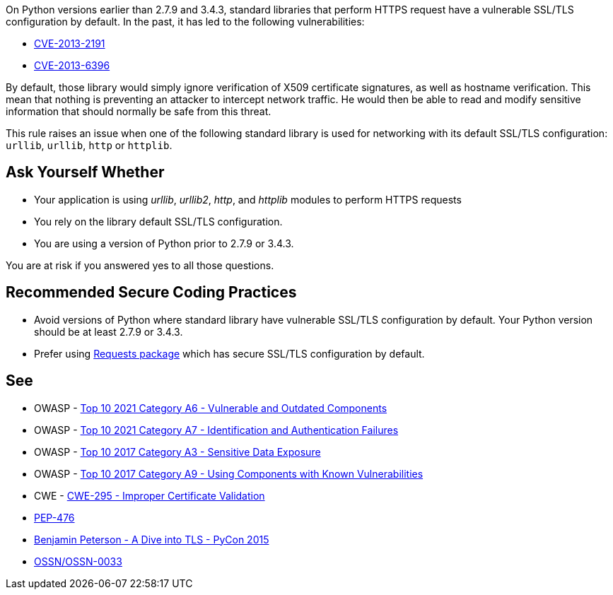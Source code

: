On Python versions earlier than 2.7.9 and 3.4.3, standard libraries that perform HTTPS request have a vulnerable SSL/TLS configuration by default. In the past, it has led to the following vulnerabilities:

* https://cve.mitre.org/cgi-bin/cvename.cgi?name=CVE-2013-2191[CVE-2013-2191]
* https://cve.mitre.org/cgi-bin/cvename.cgi?name=CVE-2013-6396[CVE-2013-6396]

By default, those library would simply ignore verification of X509 certificate signatures, as well as hostname verification. This mean that nothing is preventing an attacker to intercept network traffic. He would then be able to read and modify sensitive information that should normally be safe from this threat.


This rule raises an issue when one of the following standard library is used for networking with its default SSL/TLS configuration: ``++urllib++``, ``++urllib++``, ``++http++`` or ``++httplib++``.


== Ask Yourself Whether

* Your application is using _urllib_, _urllib2_, _http_, and _httplib_ modules to perform HTTPS requests
* You rely on the library default SSL/TLS configuration.
* You are using a version of Python prior to 2.7.9 or 3.4.3.

You are at risk if you answered yes to all those questions.


== Recommended Secure Coding Practices

* Avoid versions of Python where standard library have vulnerable SSL/TLS configuration by default. Your Python version should be at least 2.7.9 or 3.4.3. 
* Prefer using http://requests.readthedocs.org/[Requests package] which has secure SSL/TLS configuration by default.


== See

* OWASP - https://owasp.org/Top10/A06_2021-Vulnerable_and_Outdated_Components/[Top 10 2021 Category A6 - Vulnerable and Outdated Components]
* OWASP - https://owasp.org/Top10/A07_2021-Identification_and_Authentication_Failures/[Top 10 2021 Category A7 - Identification and Authentication Failures]
* OWASP - https://owasp.org/www-project-top-ten/2017/A3_2017-Sensitive_Data_Exposure[Top 10 2017 Category A3 - Sensitive Data Exposure]
* OWASP - https://owasp.org/www-project-top-ten/2017/A9_2017-Using_Components_with_Known_Vulnerabilities[Top 10 2017 Category A9 - Using Components with Known Vulnerabilities]
* CWE - https://cwe.mitre.org/data/definitions/295[CWE-295 - Improper Certificate Validation]
* https://www.python.org/dev/peps/pep-0476/[PEP-476]
* https://www.youtube.com/watch?v=4o-xqqidvKA[Benjamin Peterson - A Dive into TLS - PyCon 2015]
* https://wiki.openstack.org/wiki/OSSN/OSSN-0033[OSSN/OSSN-0033]



ifdef::env-github,rspecator-view[]
'''
== Comments And Links
(visible only on this page)

=== on 6 Aug 2019, 16:06:01 Pierre-Loup Tristant wrote:
This rule will not be implemented after all.


The main reason is: to few Python 3 applications are concerned by this vulnerability.


Source: \https://www.jetbrains.com/research/python-developers-survey-2018/

Only 5% to 10% of developer that responded to this survey are affected by the vulnerable versions of Python 3.

=== on 8 Aug 2019, 11:49:04 Pierre-Loup Tristant wrote:
To complete last comment: this rule was feared to be just noise for a large majority of Python 3 developers

endif::env-github,rspecator-view[]
